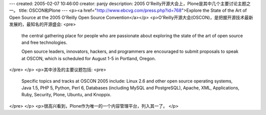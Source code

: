 ---
created: 2005-02-07 10:46:00
creator: panjy
description: 2005 O'Reilly开源大会上，Plone是其中几个主要讨论主题之一。
title: OSCON和Plone
---
<p><a href="http://www.ebcvg.com/press.php?id=768">Explore the State of the Art of Open Source at the 2005 O'Reilly Open Source Convention</a></p>
<p>O'Reilly开源大会(OSCON)，是把握开源技术最新发展的，最知名的开源盛会:
<pre>
 the central gathering place for people who are passionate about exploring 
 the state of the art of open source and free technologies. 

 Open source leaders, innovators, hackers, and programmers are encouraged to 
 submit proposals to speak at OSCON, which is scheduled for August 1-5 in 
 Portland, Oregon. 
</pre>
</p>
<p>其中涉及的主要议题包括:
<pre>
 Specific topics and tracks at OSCON 2005 include: Linux 2.6 and other open source
 operating systems, Java 1.5, PHP 5, Python, Perl 6, Databases (including MySQL and
 PostgreSQL), Apache, XML, Applications, Ruby, Security, Plone, Ubuntu, and Knoppix.
</pre>
</p>
<p>很高兴看到，Plone作为唯一的一个内容管理平台，列入其一了。</p>
